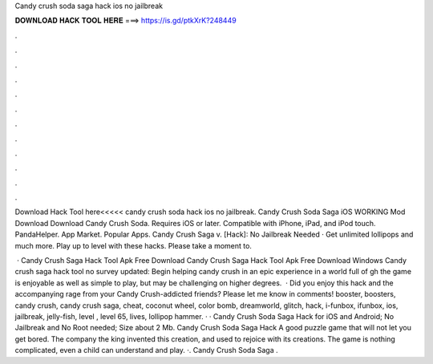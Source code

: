 Candy crush soda saga hack ios no jailbreak



𝐃𝐎𝐖𝐍𝐋𝐎𝐀𝐃 𝐇𝐀𝐂𝐊 𝐓𝐎𝐎𝐋 𝐇𝐄𝐑𝐄 ===> https://is.gd/ptkXrK?248449



.



.



.



.



.



.



.



.



.



.



.



.

Download Hack Tool here<<<<< candy crush soda hack ios no jailbreak. Candy Crush Soda Saga iOS WORKING Mod Download Download Candy Crush Soda. Requires iOS or later. Compatible with iPhone, iPad, and iPod touch. PandaHelper. App Market. Popular Apps. Candy Crush Saga v. [Hack]: No Jailbreak Needed · Get unlimited lollipops and much more. Play up to level with these hacks. Please take a moment to.

 · Candy Crush Saga Hack Tool Apk Free Download Candy Crush Saga Hack Tool Apk Free Download Windows Candy crush saga hack tool no survey updated: Begin helping candy crush in an epic experience in a world full of gh the game is enjoyable as well as simple to play, but may be challenging on higher degrees.  · Did you enjoy this hack and the accompanying rage from your Candy Crush-addicted friends? Please let me know in comments! booster, boosters, candy crush, candy crush saga, cheat, coconut wheel, color bomb, dreamworld, glitch, hack, i-funbox, ifunbox, ios, jailbreak, jelly-fish, level , level 65, lives, lollipop hammer. · · Candy Crush Soda Saga Hack for iOS and Android; No Jailbreak and No Root needed; Size about 2 Mb. Candy Crush Soda Saga Hack A good puzzle game that will not let you get bored. The company the king invented this creation, and used to rejoice with its creations. The game is nothing complicated, even a child can understand and play. ·. Candy Crush Soda Saga .

